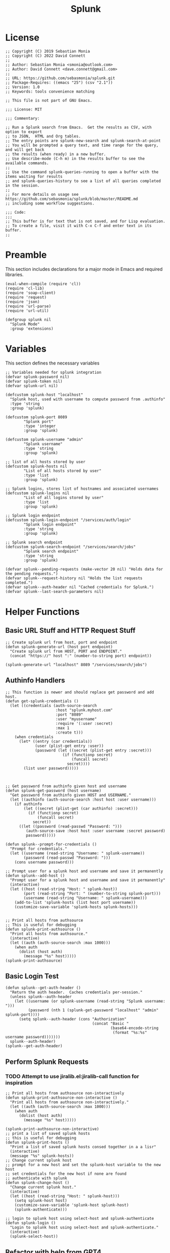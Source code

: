 #+title: Splunk
#+PROPERTY: header-args :tangle "splunk-mode.el" :comments link
* License
#+begin_src elisp
;; Copyright (C) 2019 Sebastian Monia
;; Copyright (C) 2022 David Connett
;;
;; Author: Sebastian Monia <smonia@outlook.com>
;; Author: David Connett <dave.connett@gmail.com>
;;
;; URL: https://github.com/sebasmonia/splunk.git
;; Package-Requires: ((emacs "25") (csv "2.1"))
;; Version: 1.0
;; Keywords: tools convenience matching

;; This file is not part of GNU Emacs.

;;; License: MIT

;;; Commentary:

;; Run a Splunk search from Emacs.  Get the results as CSV, with option to export
;; to JSON,  HTML and Org tables.
;; The entry points are splunk-new-search and splunk-search-at-point
;; You will be prompted a query text, and time range for the query, and will get back
;; the results (when ready) in a new buffer.
;; Use describe-mode (C-h m) in the results buffer to see the available commands.
;;
;; Use the command splunk-queries-running to open a buffer with the items waiting for results
;; and splunk-queries-history to see a list of all queries completed in the session.
;;
;; For more details on usage see https://github.com/sebasmonia/splunk/blob/master/README.md
;; including some workflow suggestions.

;;; Code:
;;;
;; This buffer is for text that is not saved, and for Lisp evaluation.
;; To create a file, visit it with C-x C-f and enter text in its buffer.
;;
#+end_src

#+RESULTS:

* Preamble
This section includes declarations for a major mode in Emacs and required libraries.
#+begin_src elisp
(eval-when-compile (require 'cl))
(require 'cl-lib)
(require 'soap-client)
(require 'request)
(require 'json)
(require 'url-parse)
(require 'url-util)

(defgroup splunk nil
  "Splunk Mode"
  :group 'extensions)
#+end_src

#+RESULTS:
: splunk

* Variables
This section defines the necessary variables
#+begin_src elisp
;; Variables needed for splunk integration
(defvar splunk-password nil)
(defvar splunk-token nil)
(defvar splunk-url nil)

(defcustom splunk-host "localhost"
  "Splunk host, used with username to compute password from .authinfo"
  :type 'string
  :group 'splunk)

(defcustom splunk-port 8089
        "Splunk port"
        :type 'integer
        :group 'splunk)

(defcustom splunk-username "admin"
        "Splunk username"
        :type 'string
        :group 'splunk)

;; list of all hosts stored by user
(defcustom splunk-hosts nil
        "List of all hosts stored by user"
        :type 'list
        :group 'splunk)

;; Splunk logins, stores list of hostnames and associated usernames
(defcustom splunk-logins nil
        "List of all logins stored by user"
        :type 'list
        :group 'splunk)

;; Splunk login endpoint
(defcustom splunk-login-endpoint "/services/auth/login"
        "Splunk login endpoint"
        :type 'string
        :group 'splunk)

;; Splunk search endpoint
(defcustom splunk-search-endpoint "/services/search/jobs"
        "Splunk search endpoint"
        :type 'string
        :group 'splunk)

(defvar splunk--pending-requests (make-vector 20 nil) "Holds data for the pending requests.")
(defvar splunk--request-history nil "Holds the list requests completed.")
(defvar splunk--auth-header nil "Cached credentials for Splunk.")
(defvar splunk--last-search-parameters nil)
#+end_src

#+RESULTS:
: splunk--last-search-parameters

* Helper Functions
** Basic URL Stuff and HTTP Request Stuff
#+begin_src elisp
;; Create splunk url from host, port and endpoint
(defun splunk-generate-url (host port endpoint)
  "Create splunk url from HOST, PORT and ENDPOINT."
  (concat "https://" host ":" (number-to-string port) endpoint))

(splunk-generate-url "localhost" 8089 "/services/search/jobs")
#+end_src

#+RESULTS:
: https://localhost:8089/services/search/jobs

** Authinfo Handlers
#+begin_src elisp
;; This function is newer and should replace get password and add host.
(defun get-splunk-credentials ()
  (let ((credentials (auth-source-search
                      :host "splunk.myhost.com"
                      :port "8089"
                      :user "myusername"
                      :require '(:user :secret)
                      :max 1
                      :create t)))
    (when credentials
      (let* ((entry (car credentials))
             (user (plist-get entry :user))
             (password (let ((secret (plist-get entry :secret)))
                         (if (functionp secret)
                             (funcall secret)
                           secret))))
        (list user password)))))



;; Get password from authinfo given host and username
(defun splunk-get-password (host username)
  "Get password from authinfo given HOST and USERNAME."
  (let ((authinfo (auth-source-search :host host :user username)))
    (if authinfo
        (let ((secret (plist-get (car authinfo) :secret)))
          (if (functionp secret)
              (funcall secret)
            secret))
      ((let ((password (read-passwd "Password: ")))
         (auth-source-save :host host :user username :secret password)
         password)))))

(defun splunk--prompt-for-credentials ()
  "Prompt for credentials."
  (let ((username (read-string "Username: " splunk-username))
        (password (read-passwd "Password: ")))
    (cons username password)))

;; Prompt user for a splunk host and username and save it permanently
(defun splunk--add-host ()
  "Prompt user for a splunk host and username and save it permanently"
  (interactive)
  (let ((host (read-string "Host: " splunk-host))
        (port (read-string "Port: " (number-to-string splunk-port)))
        (username (read-string "Username: " splunk-username)))
    (add-to-list 'splunk-hosts (list host port username))
    (customize-save-variable 'splunk-hosts splunk-hosts)))


;; Print all hosts from authsource
;; This is useful for debugging
(defun splunk-print-authsource ()
  "Print all hosts from authsource."
  (interactive)
  (let ((auth (auth-source-search :max 1000)))
    (when auth
      (dolist (host auth)
        (message "%s" host)))))
(splunk-print-authsource)
#+end_src
** Basic Login Test
#+begin_src elisp
(defun splunk--get-auth-header ()
  "Return the auth header.  Caches credentials per-session."
  (unless splunk--auth-header
    (let ((username (or splunk-username (read-string "Splunk username: ")))
          (password (nth 1 (splunk-get-password "localhost" "admin" splunk-port))))
      (setq splunk--auth-header (cons "Authorization"
                                      (concat "Basic "
                                              (base64-encode-string
                                               (format "%s:%s" username password)))))))
  splunk--auth-header)
(splunk--get-auth-header)
#+end_src
** Perform Splunk Requests
*** TODO Attempt to use jiralib.el:jiralib-call function for inspiration
#+begin_src elisp
;; Print all hosts from authsource non-interactively
(defun splunk-print-authsource-non-interactive ()
  "Print all hosts from authsource non-interactively."
  (let ((auth (auth-source-search :max 1000)))
    (when auth
      (dolist (host auth)
        (message "%s" host)))))

(splunk-print-authsource-non-interactive)
;; print a list of saved splunk hosts
;; this is useful for debugging
(defun splunk-print-hosts ()
  "Print a list of saved splunk hosts consed together in a a lisr"
  (interactive)
  (message "%s" splunk-hosts))
;; Change current splunk host
;; prompt for a new host and set the splunk-host variable to the new host
;; set credentials for the new host if none are found
;; authenticate with splunk
(defun splunk-change-host ()
  "Change current splunk host."
  (interactive)
  (let ((host (read-string "Host: " splunk-host)))
    (setq splunk-host host)
    (customize-save-variable 'splunk-host splunk-host)
    (splunk-authenticate)))

;; login to splunk host using select-host and splunk-authenticate
(defun splunk-login ()
  "Login to splunk host using select-host and splunk-authenticate."
  (interactive)
  (splunk-select-host))
#+end_src

#+RESULTS:
: splunk-login
** Refactor with help from GPT4
#+begin_src elisp
(defun splunk--get-credentials ()
  (let* ((auth-source-creation-prompts
          '((user . "Splunk user at %h: ")
            (secret . "Splunk password for %u@%h: ")
            (service . "Splunk service: ")))
         (credentials (auth-source-search
                       :service "splunk"
                       :require '(:user :secret :service)
                       :create t)))
    credentials))

(defun splunk--get-credentials ()
  (let* ((auth-source-creation-prompts
          '((user . "Splunk user at %h: ")
            (secret . "Splunk password for %u@%h: ")
            (service . "Splunk service: ")))
         (auth-source-cache-expiry 0) ; Force cache clear
         (credentials (auth-source-search
                       :service "splunk"
                       :require '(:user :secret :service)
                       :create t)))
    credentials))


(defun splunk-prompt-select-host (credentials)
  (completing-read "Select a Splunk host: "
                   (mapcar (lambda (entry) (plist-get entry :host)) credentials)))

(defun splunk-generate-auth-header (user password)
  (concat "Basic " (base64-encode-string (format "%s:%s" user password))))

(require 'url)

(defun splunk-send-login-request (host port auth-header)
  (let ((url-request-method "POST")
        (url-request-extra-headers `(("Authorization" . ,auth-header)))
        (url (format "https://%s:%s/services/auth/login" host port)))
    (with-current-buffer (url-retrieve-synchronously url)
      (prog1 (buffer-string)
        (kill-buffer)))))


(require 'xml)

(defun splunk-cache-login-token (response)
  (let ((xml-response (car (xml-parse-region (point-min) (point-max) response))))
    (when (and (listp xml-response) (eq (car xml-response) 'sessionKey))
      (cdr (car (cdr xml-response))))))

(defun splunk--login ()
  (let* ((credentials (splunk--get-credentials))
         (selected-host (splunk-prompt-select-host credentials))
         (selected-creds (car (seq-filter (lambda (entry) (string= (plist-get entry :host) selected-host)) credentials)))
         (user (plist-get selected-creds :user))
         (password (let ((secret (plist-get selected-creds :secret)))
                     (if (functionp secret) (funcall secret) secret)))
         (port (plist-get selected-creds :port))
         (auth-header (splunk-generate-auth-header user password))
         (response (splunk-send-login-request selected-host port auth-header))
         (token (splunk-cache-login-token response)))
    token))

(splunk--login)
#+end_src
